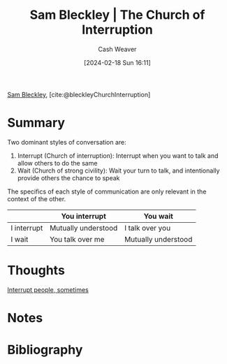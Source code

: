 :PROPERTIES:
:ROAM_REFS: [cite:@bleckleyChurchInterruption]
:ID:       a8438504-c14b-41b5-b766-fc656716a03b
:LAST_MODIFIED: [2024-02-18 Sun 16:20]
:END:
#+title: Sam Bleckley | The Church of Interruption
#+hugo_custom_front_matter: :slug "a8438504-c14b-41b5-b766-fc656716a03b"
#+author: Cash Weaver
#+date: [2024-02-18 Sun 16:11]
#+filetags: :reference:

[[id:f63dfbf3-bfe4-424c-aaf6-259af7491495][Sam Bleckley]], [cite:@bleckleyChurchInterruption]

* Summary

Two dominant styles of conversation are:

1. Interrupt (Church of interruption): Interrupt when you want to talk and allow others to do the same
1. Wait (Church of strong civility): Wait your turn to talk, and intentionally provide others the chance to speak

The specifics of each style of communication are only relevant in the context of the other.

|             | You interrupt       | You wait            |
|-------------+---------------------+---------------------|
| I interrupt | Mutually understood | I talk over you     |
| I wait      | You talk over me    | Mutually understood |

* Thoughts

[[id:e11dfbb7-63e3-4728-bbc4-d74ae3a1ac7c][Interrupt people, sometimes]]

* Notes
* Bibliography
#+print_bibliography:
* Flashcards :noexport:

